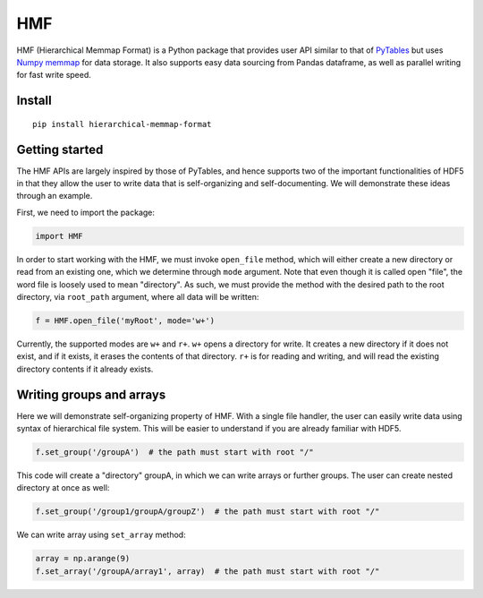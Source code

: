 
HMF
===

HMF (Hierarchical Memmap Format) is a Python package that provides user API similar to that of `PyTables <https://www.pytables.org/>`_ but uses `Numpy memmap <https://numpy.org/doc/stable/reference/generated/numpy.memmap.html>`_  for data storage. It also supports easy data sourcing from Pandas dataframe, as well as parallel writing for fast write speed. 

Install
-------

::

	pip install hierarchical-memmap-format


Getting started
---------------

The HMF APIs are largely inspired by those of PyTables, and hence supports two of the important functionalities of HDF5 in that they allow the user to write data that is self-organizing and self-documenting. We will demonstrate these ideas through an example. 

First, we need to import the package:

.. code:: python

	import HMF

In order to start working with the HMF, we must invoke ``open_file`` method, which will either create a new directory or read from an existing one, which we determine through ``mode`` argument. Note that even though it is called open "file", the word file is loosely used to mean "directory". As such, we must provide the method with the desired path to the root directory, via ``root_path`` argument, where all data will be written:

.. code:: python

	f = HMF.open_file('myRoot', mode='w+')

Currently, the supported modes are ``w+`` and ``r+``. ``w+`` opens a directory for write. It creates a new directory if it does not exist, and if it exists, it erases the contents of that directory. ``r+`` is for reading and writing, and will read the existing directory contents if it already exists.

Writing groups and arrays
-------------------------

Here we will demonstrate self-organizing property of HMF. With a single file handler, the user can easily write data using syntax of hierarchical file system. This will be easier to understand if you are already familiar with HDF5. 

.. code:: python

	f.set_group('/groupA')  # the path must start with root "/"

This code will create a "directory" groupA, in which we can write arrays or further groups. The user can create nested directory at once as well:

.. code:: python

	f.set_group('/group1/groupA/groupZ')  # the path must start with root "/"

We can write array using ``set_array`` method:

.. code:: python
	
	array = np.arange(9)
	f.set_array('/groupA/array1', array)  # the path must start with root "/"

